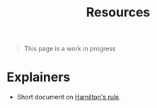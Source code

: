 #+TITLE: Resources

#+BEGIN_QUOTE
This page is a work in progress
#+END_QUOTE

* Explainers
- Short document on [[http://brembs.net/papers/hamilton.pdf][Hamilton's rule]].
